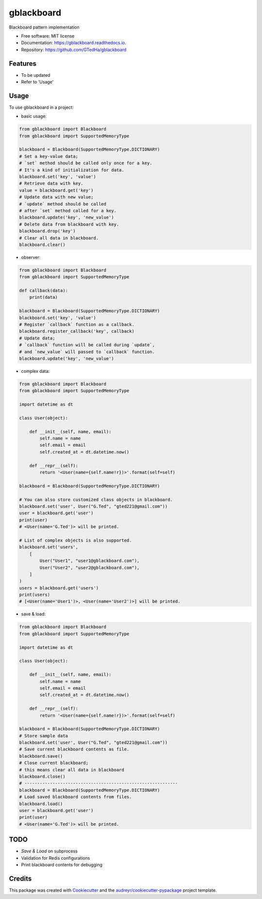 ===========
gblackboard
===========


.. image:: https://img.shields.io/pypi/v/gblackboard.svg
        :target: https://pypi.python.org/pypi/gblackboard

.. image:: https://img.shields.io/travis/GTedHa/gblackboard.svg
        :target: https://travis-ci.org/GTedHa/gblackboard

.. image:: https://readthedocs.org/projects/gblackboard/badge/?version=latest
        :target: https://gblackboard.readthedocs.io/en/latest/?badge=latest
        :alt: Documentation Status




Blackboard pattern implementation


* Free software: MIT license
* Documentation: https://gblackboard.readthedocs.io.
* Repository: https://github.com/GTedHa/gblackboard


Features
-------

* To be updated
* Refer to 'Usage'


Usage
-------

To use gblackboard in a project:

- basic usage::

.. code-block:: python

    from gblackboard import Blackboard
    from gblackboard import SupportedMemoryType

    blackboard = Blackboard(SupportedMemoryType.DICTIONARY)
    # Set a key-value data;
    # `set` method should be called only once for a key.
    # It's a kind of initialization for data.
    blackboard.set('key', 'value')
    # Retrieve data with key.
    value = blackboard.get('key')
    # Update data with new value;
    # `update` method should be called
    # after `set` method called for a key.
    blackboard.update('key', 'new_value')
    # Delete data from blackboard with key.
    blackboard.drop('key')
    # Clear all data in blackboard.
    blackboard.clear()


- observer::

.. code-block:: python

    from gblackboard import Blackboard
    from gblackboard import SupportedMemoryType

    def callback(data):
        print(data)

    blackboard = Blackboard(SupportedMemoryType.DICTIONARY)
    blackboard.set('key', 'value')
    # Register `callback` function as a callback.
    blackboard.register_callback('key', callback)
    # Update data;
    # `callback` function will be called during `update`,
    # and `new_value` will passed to `callback` function.
    blackboard.update('key', 'new_value')


- complex data::

.. code-block:: python

    from gblackboard import Blackboard
    from gblackboard import SupportedMemoryType

    import datetime as dt

    class User(object):

        def __init__(self, name, email):
            self.name = name
            self.email = email
            self.created_at = dt.datetime.now()

        def __repr__(self):
            return '<User(name={self.name!r})>'.format(self=self)

    blackboard = Blackboard(SupportedMemoryType.DICTIONARY)

    # You can also store customized class objects in blackboard.
    blackboard.set('user', User("G.Ted", "gted221@gmail.com"))
    user = blackboard.get('user')
    print(user)
    # <User(name='G.Ted')> will be printed.

    # List of complex objects is also supported.
    blackboard.set('users',
        [
            User("User1", "user1@gblackboard.com"),
            User("User2", "user2@gblackboard.com"),
        ]
    )
    users = blackboard.get('users')
    print(users)
    # [<User(name='User1')>, <User(name='User2')>] will be printed.


- save & load::

.. code-block:: python

    from gblackboard import Blackboard
    from gblackboard import SupportedMemoryType

    import datetime as dt

    class User(object):

        def __init__(self, name, email):
            self.name = name
            self.email = email
            self.created_at = dt.datetime.now()

        def __repr__(self):
            return '<User(name={self.name!r})>'.format(self=self)

    blackboard = Blackboard(SupportedMemoryType.DICTIONARY)
    # Store sample data
    blackboard.set('user', User("G.Ted", "gted221@gmail.com"))
    # Save current blackboard contents as file.
    blackboard.save()
    # Close current blackboard;
    # this means clear all data in blackboard
    blackboard.close()
    # ------------------------------------------------------------
    blackboard = Blackboard(SupportedMemoryType.DICTIONARY)
    # Load saved blackboard contents from files.
    blackboard.load()
    user = blackboard.get('user')
    print(user)
    # <User(name='G.Ted')> will be printed.


TODO
-------

* `Save & Load` on subprocess
* Validation for Redis configurations
* Print blackboard contents for debugging


Credits
-------

This package was created with Cookiecutter_ and the `audreyr/cookiecutter-pypackage`_ project template.

.. _Cookiecutter: https://github.com/audreyr/cookiecutter
.. _`audreyr/cookiecutter-pypackage`: https://github.com/audreyr/cookiecutter-pypackage
